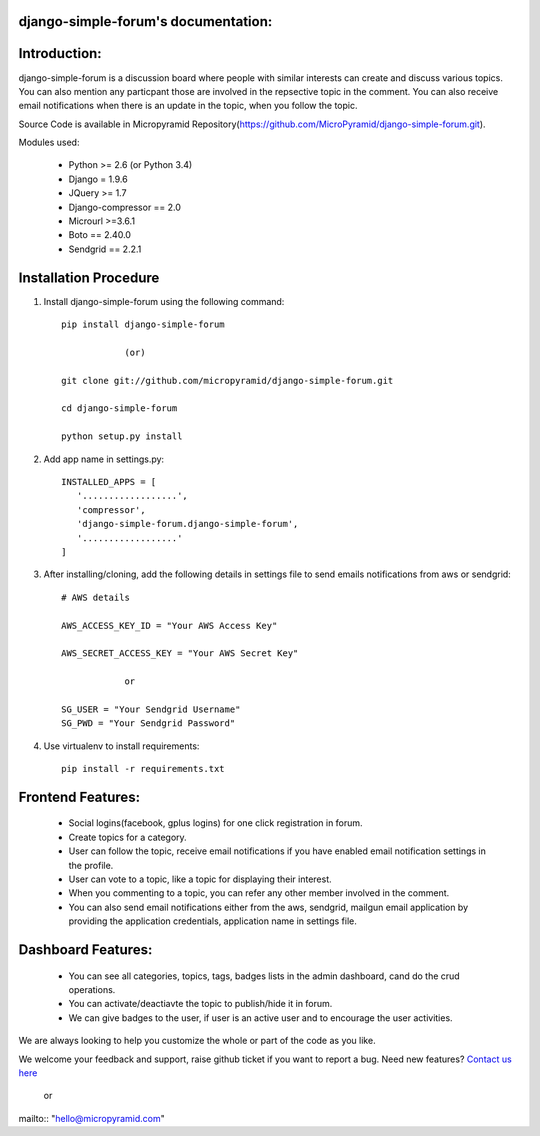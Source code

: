 django-simple-forum's documentation:
=====================================

Introduction:
=============

django-simple-forum is a discussion board where people with similar interests can create and discuss various topics. You can also mention any particpant those are involved in the repsective topic in the comment. You can also receive email notifications when there is an update in the topic, when you follow the topic.


Source Code is available in Micropyramid Repository(https://github.com/MicroPyramid/django-simple-forum.git).

Modules used:

    * Python  >= 2.6 (or Python 3.4)
    * Django  = 1.9.6
    * JQuery  >= 1.7
    * Django-compressor == 2.0
    * Microurl >=3.6.1
    * Boto == 2.40.0
    * Sendgrid == 2.2.1


Installation Procedure
======================

1. Install django-simple-forum using the following command::

    pip install django-simple-forum

    		(or)

    git clone git://github.com/micropyramid/django-simple-forum.git

    cd django-simple-forum

    python setup.py install

2. Add app name in settings.py::

    INSTALLED_APPS = [
       '..................',
       'compressor',
       'django-simple-forum.django-simple-forum',
       '..................'
    ]

3. After installing/cloning, add the following details in settings file to send emails notifications from aws or sendgrid::

    # AWS details

    AWS_ACCESS_KEY_ID = "Your AWS Access Key"

    AWS_SECRET_ACCESS_KEY = "Your AWS Secret Key"

                or

    SG_USER = "Your Sendgrid Username"
    SG_PWD = "Your Sendgrid Password"

4. Use virtualenv to install requirements::

    pip install -r requirements.txt


Frontend Features:
===================

    * Social logins(facebook, gplus logins) for one click registration in forum.
    * Create topics for a category.
    * User can follow the topic, receive email notifications if you have enabled email notification settings in the profile.
    * User can vote to a topic, like a topic for displaying their interest.
    * When you commenting to a topic, you can refer any other member involved in the comment.
    * You can also send email notifications either from the aws, sendgrid, mailgun email application by providing the application credentials, application name in settings file.

Dashboard Features:
===================

    * You can see all categories, topics, tags, badges lists in the admin dashboard, cand do the crud operations.
    * You can activate/deactiavte the topic to publish/hide it in forum.
    * We can give badges to the user, if user is an active user and to encourage the user activities.


We are always looking to help you customize the whole or part of the code as you like.


We welcome your feedback and support, raise github ticket if you want to report a bug. Need new features? `Contact us here`_

.. _contact us here: https://micropyramid.com/contact-us/

    or

mailto:: "hello@micropyramid.com"